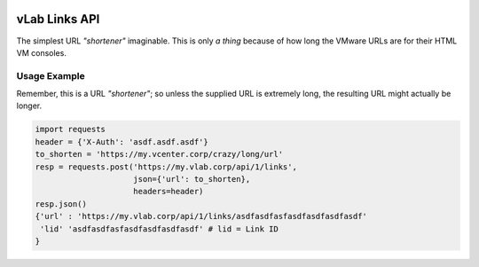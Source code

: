 .. image:: https://travis-ci.org/willnx/vlab_links.svg?branch=master
    :target: https://travis-ci.org/willnx/vlab_links

.. _link-service:

##############
vLab Links API
##############

The simplest URL *"shortener"* imaginable. This is only *a thing* because of how long
the VMware URLs are for their HTML VM consoles.

*************
Usage Example
*************

Remember, this is a URL *"shortener"*; so unless the supplied URL is extremely
long, the resulting URL might actually be longer.

.. code-block::

   import requests
   header = {'X-Auth': 'asdf.asdf.asdf'}
   to_shorten = 'https://my.vcenter.corp/crazy/long/url'
   resp = requests.post('https://my.vlab.corp/api/1/links',
                        json={'url': to_shorten},
                        headers=header)
   resp.json()
   {'url' : 'https://my.vlab.corp/api/1/links/asdfasdfasfasdfasdfasdfasdf'
    'lid' 'asdfasdfasfasdfasdfasdfasdf' # lid = Link ID
   }
